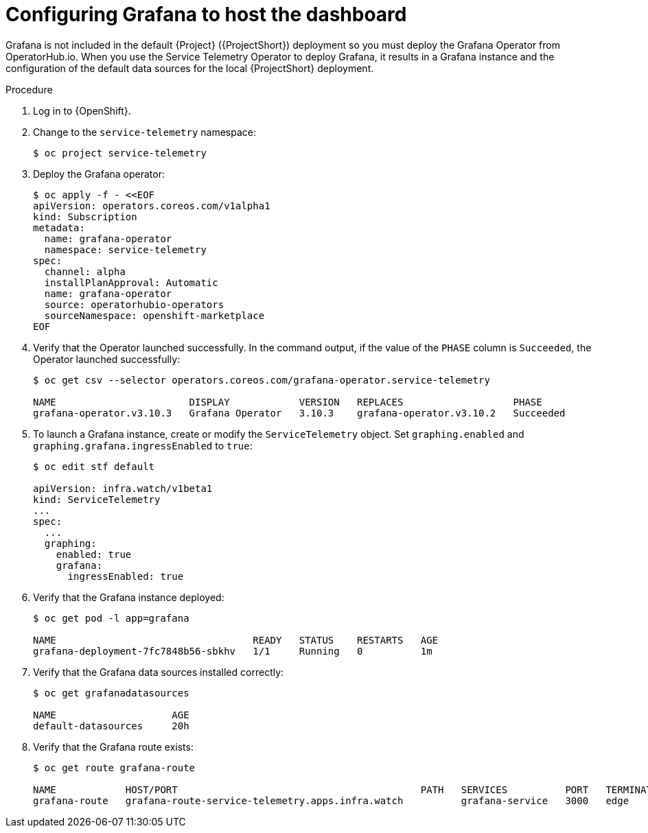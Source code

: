 [id="setting-up-grafana-to-host-the-dashboard_{context}"]
= Configuring Grafana to host the dashboard

[role="_abstract"]
Grafana is not included in the default {Project} ({ProjectShort}) deployment so you must deploy the Grafana Operator from OperatorHub.io. When you use the Service Telemetry Operator to deploy Grafana, it results in a Grafana instance and the configuration of the default data sources for the local {ProjectShort} deployment.

ifdef::include_16[The dashboards in {ProjectShort} require features that are available only in Grafana version 8.1.0 and later. By default, the Service Telemetry Operator installs a compatible version. For more information about how to override the Grafana container image, see xref:overriding-the-default-grafana-container-image_assembly-advanced-features[].]

.Procedure

. Log in to {OpenShift}.
. Change to the `service-telemetry` namespace:
+
[source,bash]
----
$ oc project service-telemetry
----

. Deploy the Grafana operator:
+
[source,yaml]
----
$ oc apply -f - <<EOF
apiVersion: operators.coreos.com/v1alpha1
kind: Subscription
metadata:
  name: grafana-operator
  namespace: service-telemetry
spec:
  channel: alpha
  installPlanApproval: Automatic
  name: grafana-operator
  source: operatorhubio-operators
  sourceNamespace: openshift-marketplace
EOF
----

. Verify that the Operator launched successfully. In the command output, if the value of the `PHASE` column is `Succeeded`, the Operator launched successfully:
+
[source,bash,options="nowrap"]
----
$ oc get csv --selector operators.coreos.com/grafana-operator.service-telemetry

NAME                       DISPLAY            VERSION   REPLACES                   PHASE
grafana-operator.v3.10.3   Grafana Operator   3.10.3    grafana-operator.v3.10.2   Succeeded
----

. To launch a Grafana instance, create or modify the `ServiceTelemetry` object. Set `graphing.enabled` and `graphing.grafana.ingressEnabled` to `true`:
+
[source,bash]
----
$ oc edit stf default

apiVersion: infra.watch/v1beta1
kind: ServiceTelemetry
...
spec:
  ...
  graphing:
    enabled: true
    grafana:
      ingressEnabled: true
----

. Verify that the Grafana instance deployed:
+
[source,bash]
----
$ oc get pod -l app=grafana

NAME                                  READY   STATUS    RESTARTS   AGE
grafana-deployment-7fc7848b56-sbkhv   1/1     Running   0          1m
----

. Verify that the Grafana data sources installed correctly:
+
[source,bash]
----
$ oc get grafanadatasources

NAME                    AGE
default-datasources     20h
----

. Verify that the Grafana route exists:
+
[source,bash,options="nowrap"]
----
$ oc get route grafana-route

NAME            HOST/PORT                                          PATH   SERVICES          PORT   TERMINATION   WILDCARD
grafana-route   grafana-route-service-telemetry.apps.infra.watch          grafana-service   3000   edge          None
----
